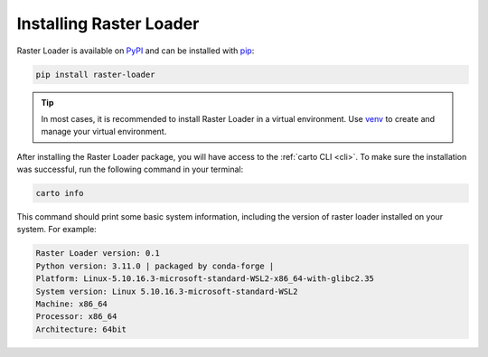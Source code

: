 .. _installation:

Installing Raster Loader
========================

Raster Loader is available on PyPI_ and can be installed with pip_:

.. code-block:: bash

   pip install raster-loader

.. tip::

   In most cases, it is recommended to install Raster Loader in a virtual environment.
   Use venv_ to create and manage your virtual environment.

After installing the Raster Loader package, you will have access to the
:ref:`carto CLI <cli>`. To make sure the installation was successful, run the
following command in your terminal:

.. code-block:: bash

   carto info

This command should print some basic system information, including the version of raster
loader installed on your system. For example:

.. code-block:: bash

    Raster Loader version: 0.1
    Python version: 3.11.0 | packaged by conda-forge |
    Platform: Linux-5.10.16.3-microsoft-standard-WSL2-x86_64-with-glibc2.35
    System version: Linux 5.10.16.3-microsoft-standard-WSL2
    Machine: x86_64
    Processor: x86_64
    Architecture: 64bit

.. _PyPI: https://pypi.org/project/raster-loader/
.. _pip: https://pip.pypa.io/en/stable/
.. _venv: https://docs.python.org/3/library/venv.html
